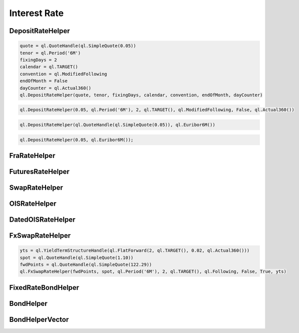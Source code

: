 
Interest Rate
#############

DepositRateHelper
*****************



.. function:: ql.DepositRateHelper (quote, tenor, fixingDays, calendar, convention, endOfMonth, dayCounter)

.. code-block:: python

  quote = ql.QuoteHandle(ql.SimpleQuote(0.05))
  tenor = ql.Period('6M')
  fixingDays = 2
  calendar = ql.TARGET()
  convention = ql.ModifiedFollowing
  endOfMonth = False
  dayCounter = ql.Actual360()
  ql.DepositRateHelper(quote, tenor, fixingDays, calendar, convention, endOfMonth, dayCounter)
  
.. function:: ql.DepositRateHelper(rate, tenor, fixingDays, calendar, convention, endOfMonth, dayCounter)

.. code-block:: python

  ql.DepositRateHelper(0.05, ql.Period('6M'), 2, ql.TARGET(), ql.ModifiedFollowing, False, ql.Actual360())


.. function:: ql.DepositRateHelper(quote, index)

.. code-block:: python

  ql.DepositRateHelper(ql.QuoteHandle(ql.SimpleQuote(0.05)), ql.Euribor6M())


.. function:: ql.DepositRateHelper(rate, index)


.. code-block:: python

  ql.DepositRateHelper(0.05, ql.Euribor6M());


FraRateHelper
*************

.. function:: ql.FraRateHelper()


FuturesRateHelper
*****************

.. function:: ql.FuturesRateHelper()

SwapRateHelper
**************

.. function:: ql.SwapRateHelper()

OISRateHelper
*************

.. function:: ql.OISRateHelper()

DatedOISRateHelper
******************

.. function:: ql.DatedOISRateHelper()

FxSwapRateHelper
****************


.. function:: ql.FxSwapRateHelper (fwdPoint, spotFx, tenor, fixingDays, calendar, convention, endOfMonth, isFxBaseCurrencyCollateralCurrency, collateralCurve)

.. function:: ql.FxSwapRateHelper (fwdPoint, spotFx, tenor, fixingDays, calendar, convention, endOfMonth, isFxBaseCurrencyCollateralCurrency, collateralCurve, tradingCalendar=Calendar())

.. code-block:: python

  yts = ql.YieldTermStructureHandle(ql.FlatForward(2, ql.TARGET(), 0.02, ql.Actual360()))
  spot = ql.QuoteHandle(ql.SimpleQuote(1.10))
  fwdPoints = ql.QuoteHandle(ql.SimpleQuote(122.29))
  ql.FxSwapRateHelper(fwdPoints, spot, ql.Period('6M'), 2, ql.TARGET(), ql.Following, False, True, yts)


FixedRateBondHelper
*******************

.. function:: ql.FixedRateBondHelper()


BondHelper
**********

.. function:: ql.BondHelper(cleanPrice, bond)


BondHelperVector
****************

.. function:: ql.BondHelperVector()
